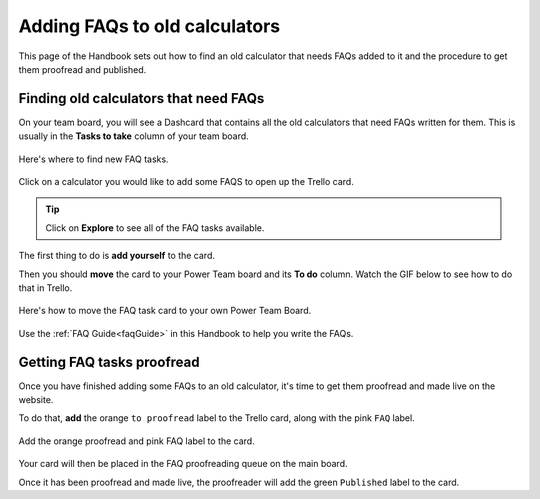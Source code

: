 .. _faqtasks:

Adding FAQs to old calculators
==============================

This page of the Handbook sets out how to find an old calculator that needs FAQs added to it and the procedure to get them proofread and published.

Finding old calculators that need FAQs
--------------------------------------

On your team board, you will see a Dashcard that contains all the old calculators that need FAQs written for them. This is usually in the **Tasks to take** column of your team board.

.. figure:: faq_tasks_dashcard.png
    :alt: FAQ tasks Dashcard
    :align: center
    
    Here's where to find new FAQ tasks.

Click on a calculator you would like to add some FAQS to open up the Trello card.

.. tip::
  Click on **Explore** to see all of the FAQ tasks available.

The first thing to do is **add yourself** to the card.

Then you should **move** the card to your Power Team board and its **To do** column. Watch the GIF below to see how to do that in Trello.

.. figure:: faq-instructions.gif
    :alt: How to move an FAQ task to your Power Team board.
    :align: center
    
    Here's how to move the FAQ task card to your own Power Team Board.

Use the :ref:`FAQ Guide<faqGuide>` in this Handbook to help you write the FAQs.

Getting FAQ tasks proofread
---------------------------

Once you have finished adding some FAQs to an old calculator, it's time to get them proofread and made live on the website.

To do that, **add** the orange ``to proofread`` label to the Trello card, along with the pink ``FAQ`` label.

.. figure:: faq_tasks_proofread.png
    :alt: Add the orange proofread and pink FAQ label to the card
    :align: center
    
    Add the orange proofread and pink FAQ label to the card.

Your card will then be placed in the FAQ proofreading queue on the main board.

Once it has been proofread and made live, the proofreader will add the green ``Published`` label to the card.